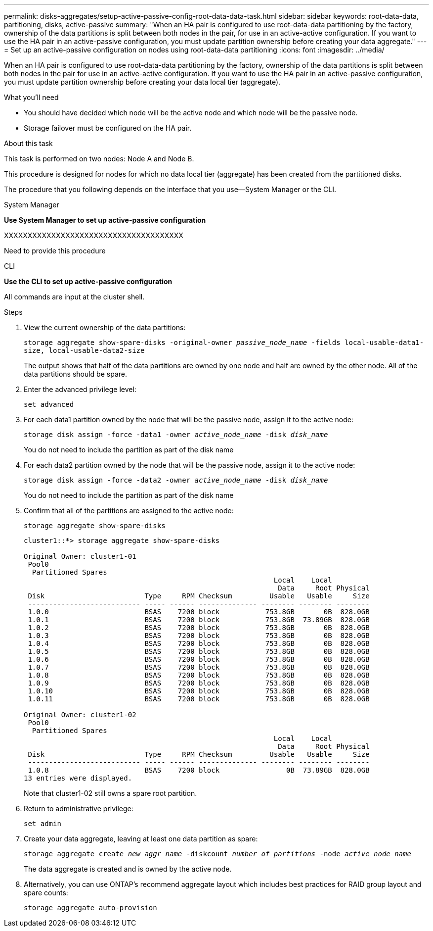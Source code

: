 ---
permalink: disks-aggregates/setup-active-passive-config-root-data-data-task.html
sidebar: sidebar
keywords: root-data-data, partitioning, disks, active-passive
summary: "When an HA pair is configured to use root-data-data partitioning by the factory, ownership of the data partitions is split between both nodes in the pair, for use in an active-active configuration. If you want to use the HA pair in an active-passive configuration, you must update partition ownership before creating your data aggregate."
---
= Set up an active-passive configuration on nodes using root-data-data partitioning
:icons: font
:imagesdir: ../media/

[.lead]
When an HA pair is configured to use root-data-data partitioning by the factory, ownership of the data partitions is split between both nodes in the pair for use in an active-active configuration. If you want to use the HA pair in an active-passive configuration, you must update partition ownership before creating your data local tier (aggregate).

.What you'll need

* You should have decided which node will be the active node and which node will be the passive node.
* Storage failover must be configured on the HA pair.

.About this task

This task is performed on two nodes: Node A and Node B.



This procedure is designed for nodes for which no data local tier (aggregate) has been created from the partitioned disks.

The procedure that you following depends on the interface that you use--System Manager or the CLI.

[role="tabbed-block"]
====
.System Manager

--
*Use System Manager to set up active-passive configuration*

XXXXXXXXXXXXXXXXXXXXXXXXXXXXXXXXXXXXXX

Need to provide this procedure
--

.CLI

--
*Use the CLI to set up active-passive configuration*

All commands are input at the cluster shell.

.Steps

. View the current ownership of the data partitions:
+
`storage aggregate show-spare-disks -original-owner _passive_node_name_ -fields local-usable-data1-size, local-usable-data2-size`
+
The output shows that half of the data partitions are owned by one node and half are owned by the other node. All of the data partitions should be spare.

. Enter the advanced privilege level:
+
`set advanced`
. For each data1 partition owned by the node that will be the passive node, assign it to the active node:
+
`storage disk assign -force -data1 -owner _active_node_name_ -disk _disk_name_`
+
You do not need to include the partition as part of the disk name

. For each data2 partition owned by the node that will be the passive node, assign it to the active node:
+
`storage disk assign -force -data2 -owner _active_node_name_ -disk _disk_name_`
+
You do not need to include the partition as part of the disk name

. Confirm that all of the partitions are assigned to the active node:
+
`storage aggregate show-spare-disks`
+
----
cluster1::*> storage aggregate show-spare-disks

Original Owner: cluster1-01
 Pool0
  Partitioned Spares
                                                            Local    Local
                                                             Data     Root Physical
 Disk                        Type     RPM Checksum         Usable   Usable     Size
 --------------------------- ----- ------ -------------- -------- -------- --------
 1.0.0                       BSAS    7200 block           753.8GB       0B  828.0GB
 1.0.1                       BSAS    7200 block           753.8GB  73.89GB  828.0GB
 1.0.2                       BSAS    7200 block           753.8GB       0B  828.0GB
 1.0.3                       BSAS    7200 block           753.8GB       0B  828.0GB
 1.0.4                       BSAS    7200 block           753.8GB       0B  828.0GB
 1.0.5                       BSAS    7200 block           753.8GB       0B  828.0GB
 1.0.6                       BSAS    7200 block           753.8GB       0B  828.0GB
 1.0.7                       BSAS    7200 block           753.8GB       0B  828.0GB
 1.0.8                       BSAS    7200 block           753.8GB       0B  828.0GB
 1.0.9                       BSAS    7200 block           753.8GB       0B  828.0GB
 1.0.10                      BSAS    7200 block           753.8GB       0B  828.0GB
 1.0.11                      BSAS    7200 block           753.8GB       0B  828.0GB

Original Owner: cluster1-02
 Pool0
  Partitioned Spares
                                                            Local    Local
                                                             Data     Root Physical
 Disk                        Type     RPM Checksum         Usable   Usable     Size
 --------------------------- ----- ------ -------------- -------- -------- --------
 1.0.8                       BSAS    7200 block                0B  73.89GB  828.0GB
13 entries were displayed.
----
+
Note that cluster1-02 still owns a spare root partition.

. Return to administrative privilege:
+
`set admin`
. Create your data aggregate, leaving at least one data partition as spare:
+
`storage aggregate create _new_aggr_name_ -diskcount _number_of_partitions_ -node _active_node_name_`
+
The data aggregate is created and is owned by the active node.

. Alternatively, you can use ONTAP's recommend aggregate layout which includes best practices for RAID group layout and spare counts:
+
`storage aggregate auto-provision`

--
====

// 25 MAY 2022, IE-539, restructuring
